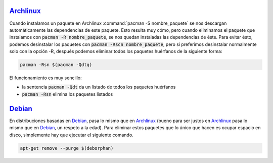 .. title: Eliminar paquetes huérfanos en Linux
.. slug: linux-remove-orphaned-files
.. date: 2012/10/02 13:30:02
.. update: 2014/03/28 10:00:00
.. tags: linux, archlinux, debian
.. link: 
.. description: Cómo eliminar los paquetes que se han instalado automáticamente y que ya no se utilizan
.. type: text

Archlinux_
==========
Cuando instalamos un paquete en Archlinux :command:`pacman -S nombre_paquete` se nos descargan automáticamente las dependencias de este paquete. Esto resulta muy cómo, pero cuando eliminamos el paquete que instalamos con :code:`pacman -R nombre_paquete`, se nos quedan instaladas las dependencias de éste. Para evitar ésto, podemos desinstalar los paquetes con :code:`pacman -Rscn nombre_paquete`, pero si preferimos desinstalar normalmente solo con la opción -R, después podemos eliminar todos los paquetes huérfanos de la siguiente forma:

.. code-block:: bash
   
   pacman -Rsn $(pacman -Qdtq)

El funcionamiento es muy sencillo:

* la sentencia :code:`pacman -Qdt` da un listado de todos los paquetes huérfanos 
* :code:`pacman -Rsn` elimina los paquetes listados

Debian_
=======
En distribuciones basadas en Debian_, pasa lo mismo que en Archlinux_ (bueno para ser justos en Archlinux_ pasa lo mismo que en Debian_, un respeto a la edad). Para eliminar estos paquetes que lo único que hacen es ocupar espacio en disco, simplemente hay que ejecutar el siguiente comando.

.. code-block:: bash
   
   apt-get remove --purge $(deborphan)

.. _Debian: http://debian.org/
.. _Archlinux: http://archlinux.org/
